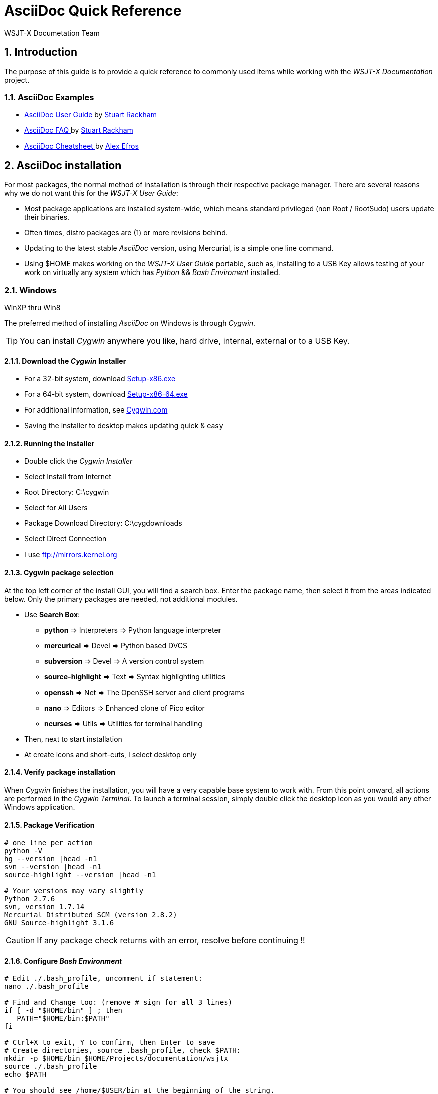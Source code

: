 // Status=DRAFT
// this is intentionally left as a single file v.s. multiple sections to allow
// users to browse the Page Source
= AsciiDoc Quick Reference
:Author: WSJT-X Documetation Team
:Date: January 22, 2014, (C) copyright, CC-BY-SA 3.0 Unported
:Revision: 0.0.1
:badges:
:icons:
:numbered:

// WEB links - List is getting pretty long, time to use include::file-name ??
:asciidoc_help: http://www.methods.co.nz/asciidoc/userguide.html[ AsciiDoc User Guide ]
:asciidoc_cheatsheet: http://powerman.name/doc/asciidoc[ AsciiDoc Cheatsheet ]
:asciidoc_questions: http://www.methods.co.nz/asciidoc/faq.html[ AsciiDoc FAQ ]
:debian: http://www.debian.org/[ Debian ]
:cc_by_sa: http://creativecommons.org/licenses/by-sa/3.0/[ Commons Attribution-ShareAlike 3.0 Unported License ]
:devsvn: http://developer.berlios.de/projects/wsjt/[ Devel-SVN ]
:devsvn: http://developer.berlios.de/projects/wsjt/[wsjt-svn]
:download: http://physics.princeton.edu/pulsar/K1JT/wsjtx.html[ Download Page ]
:dxlcommander: http://www.dxlabsuite.com/commander/[ Commander ]
:homepage: http://physics.princeton.edu/pulsar/K1JT/[ WSJT Home Page ]
:hrd: http://www.hrdsoftwarellc.com/[ Ham Radio Deluxe ]
:jtalert: http://ham-apps.com[JT-ALERT-X]
:jt65protocol: http://physics.princeton.edu/pulsar/K1JT/JT65.pdf[QEX]
:launchpadurl: https://launchpad.net/~jnogatch/+archive/wsjtx[ WSJT-X Linux Packages ]
:ntpsetup: http://www.satsignal.eu/ntp/setup.html[Network Time Protocol Setup]
:pskreporter: http://pskreporter.info/pskmap.html[PSK Reporter]
:osx_instructions: http://physics.princeton.edu/pulsar/K1JT/OSX_Readme[here]
:wsjtx: http://physics.princeton.edu/pulsar/K1JT/wsjtx.html[ WSJT-X ]

// DOWNLOAD links
:cty_dat: http://www.country-files.com/cty/[here].
:cygwin: http://cygwin.com/install.html[here]
:kvasd: http://physics.princeton.edu/pulsar/K1JT/kvasd[kvasd]
:osx_108: http://physics.princeton.edu/pulsar/K1JT/wsjtx_3nov13.tar.gz[ OS X 10.6, 10.7, and 10.8 ]
:osx_109: http://physics.princeton.edu/pulsar/K1JT/wsjtx_10.9_29nov13.tar.gz[ OS X 10.9 ]

// MAIL-TO links
:alex_efros: mailto:powerman@powerman.name[ Alex Efros ]
:devmail: mailto:wsjt-devel@lists.berlios.de[ wsjt-devel ]
:stuart_rackman: mailto:srackham@gmail.com[ Stuart Rackham ]

[[X1]]
== Introduction
The purpose of this guide is to provide a quick reference to commonly used items
while working with the _WSJT-X Documentation_ project. 

=== AsciiDoc Examples
* {asciidoc_help} by {stuart_rackman}
* {asciidoc_questions} by {stuart_rackman}
* {asciidoc_cheatsheet} by {alex_efros}

[[X2]]
== AsciiDoc installation

For most packages, the normal method of installation is through their
respective package manager. There are several reasons why we do not
want this for the _WSJT-X User Guide_:

* Most package applications are installed system-wide, which means standard
privileged (non Root / RootSudo) users update their binaries.
* Often times, distro packages are (1) or more revisions behind.
* Updating to the latest stable _AsciiDoc_ version, using Mercurial, is a simple
one line command.
* Using $HOME makes working on the _WSJT-X User Guide_ portable, such as,
installing to a USB Key allows testing of your work on virtually any system
which has _Python_ {amp}{amp} _Bash Enviroment_ installed.

[[X21]]
=== Windows
.WinXP thru Win8

The preferred method of installing _AsciiDoc_ on Windows is through _Cygwin_.

TIP: You can install _Cygwin_ anywhere you like, hard drive, internal, external
or to a USB Key. 

==== Download the _Cygwin_ Installer
* For a 32-bit system, download http://cygwin.com/setup-x86.exe[Setup-x86.exe]
* For a 64-bit system, download http://cygwin.com/setup-x86_64.exe[Setup-x86-64.exe]
* For additional information, see http://cygwin.com/install.html[Cygwin.com]
* Saving the installer to desktop makes updating quick {amp} easy

==== Running the installer
* Double click the _Cygwin Installer_
* Select Install from Internet
* Root Directory: C:\cygwin
* Select for All Users
* Package Download Directory: C:\cygdownloads
* Select Direct Connection
* I use ftp://mirrors.kernel.org

==== Cygwin package selection

At the top left corner of the install GUI, you will find a search box. Enter the
package name, then select it from the areas indicated below. Only the primary
packages are needed, [red]#not# additional modules.

* Use *Search Box*:
** *python* => Interpreters => Python language interpreter
** *mercurical* => Devel => Python based DVCS
** *subversion* => Devel => A version control system
** *source-highlight* => Text => Syntax highlighting utilities
** *openssh* => Net => The OpenSSH server and client programs
** *nano* => Editors => Enhanced clone of Pico editor
** *ncurses* => Utils => Utilities for terminal handling
* Then, next to start installation
* At create icons and short-cuts, I select desktop only

==== Verify package installation

When _Cygwin_ finishes the installation, you will have a very capable base
system to work with. From this point onward, all actions are performed in the
_Cygwin Terminal_. To launch a terminal session, simply double click the
desktop icon as you would any other Windows application.

==== Package Verification

-----
# one line per action
python -V
hg --version |head -n1
svn --version |head -n1
source-highlight --version |head -n1

# Your versions may vary slightly
Python 2.7.6
svn, version 1.7.14
Mercurial Distributed SCM (version 2.8.2)
GNU Source-highlight 3.1.6
-----

CAUTION: If any package check returns with an error, resolve before
continuing !!

==== Configure _Bash Environment_

-----
# Edit ./.bash_profile, uncomment if statement:
nano ./.bash_profile

# Find and Change too: (remove # sign for all 3 lines)
if [ -d "$HOME/bin" ] ; then
   PATH="$HOME/bin:$PATH"
fi

# Ctrl+X to exit, Y to confirm, then Enter to save
# Create directories, source .bash_profile, check $PATH:
mkdir -p $HOME/bin $HOME/Projects/documentation/wsjtx
source ./.bash_profile
echo $PATH

# You should see /home/$USER/bin at the beginning of the string.

-----

==== Download and Configure _AsciiDoc_

-----
# one action per line
cd ~/bin

# get latest AsciiDoc build
hg clone -r 8.6.9 https://asciidoc.googlecode.com/hg/ asciidoc-8.6.9

# pull updates and upgrade packages
cd asciidoc-8.6.9 && hg pull && hg update && hg upgrade && cd ..

# link binaries to $HOME/bin
ln -s ~/bin/asciidoc-8.6.9/asciidoc.py ~/bin/asciidoc

# check AsciiDoc runs properly
asciidoc --version

# Should return: asciidoc 8.6.9

-----

==== Test build _WSJT-X User Guide_

-----
cd ~/Projects/documentation/wsjtx

# then;

cd ~/Projects/documentation/wsjtx && ./build-doc.sh toc2
-----

==== Open _WSJT-X User Guide_ in a browser

-----
# for chromium
cygstart chrope wsjtx-main-toc2.html

# for FireFox
cygstart firefox wsjtx-main-toc2.html
-----

[[X22]]
=== Linux
.Debian, Ubuntu, Mint {amp} Relatives

There are many relatives of Debian {amp} Ubuntu, and most shells are _Bash_. For
all but the package-manager commands, you should be able to _Copy {amp} Paste_
directly into the terminal.

It is a good idea to always start from a fresh repository list, and to have the
install up to date before adding new packages.

==== Install Dependencies

-----
# For Debian and relatives, update && Upgrade first
sudo apt-get update && sudo apt-get upgrade

# Install Dependencies
sudo apt-get install mercurial source-highlight subversion

# Verify the packages installed properly
python -V
hg --version |head -n1
svn --version |head -n1
source-highlight --version |head -n1

# Your versions may vary slightly
Python 2.7.6
svn, version 1.7.14
Mercurial Distributed SCM (version 2.8.2)
GNU Source-highlight 3.1.6
-----

CAUTION: If any package check returns with an error, resolve before
continuing !!

==== Check for Previous AsciiDoc Installation

-----
# check if AsciiDoc is already installed:
asciidoc --version

# If Bash returns any version, remove it:
sudo apt-get purge asciidoc

-----

==== Add Directories and source profile

-----
mkdir -p $HOME/bin $HOME/Projects/documentation/wsjtx
source ~/.bashrc && source ~/.profile
echo $PATH

# should return something like: /home/$USER/bin:/usr/local/sbin: .. .. ..

----- 

TIP:  You may have to log out and back in for the addition to take place.
If need be, add the following to your shell profile, then source or
log out / back in:

==== Add conditional to ~/.bashrc

-----
if [ -d "$HOME/bin" ]
then
  PATH="$HOME/bin:$PATH"
fi
-----

==== Download and Configure _AsciiDoc_

-----
# one action per line
cd ~/bin

# get latest AsciiDoc build
hg clone -r 8.6.9 https://asciidoc.googlecode.com/hg/ asciidoc-8.6.9

# pull updates and upgrade packages
cd asciidoc-8.6.9 && hg pull && hg update && hg upgrade && cd ..

# link binaries to $HOME/bin
ln -s ~/bin/asciidoc-8.6.9/asciidoc.py ~/bin/asciidoc

# check AsciiDoc runs properly
asciidoc --version

# Should return: asciidoc 8.6.9

-----

==== Test build _WSJT-X User Guide_

-----
cd ~/Projects/documentation/wsjtx

# then;

cd ~/Projects/documentation/wsjtx && ./build-doc.sh toc2
-----

==== Open _WSJT-X User Guide_ in a browser

-----
# for chromium
chromium-browser wsjtx-main-toc2.html

# for FireFox
firefox wsjtx-main-toc2.html
-----

=== OS X
.10.8 {amp} 10.9

content needed

== Using the Terminal
.Tips {amp} Tricks to make things easier

Add content

=== Alias - Short cuts

add content

=== Add Some Color

add content

=== Search Documents

add content

=== Recursive Replace

add content

=== Document Status

add content

== SVN Basics
.Commonly used svn commands

Add content

=== Devel Accounts
.Developer and normal users

add content

=== Check-In/Out
.Commonly used commands

add content

=== Using Patches
.How to create and apply patches

add content

=== Log Usage
.How to get the most from svn logs

add content

== Appendix A: Credits
.Authors, Editors, Commiters
If you worked on the documentation, add yourself to the list.

* Authors: <call-sign>, <call-sign>

* Editors: <call-sign>, <call-sign>

* Commiters: <call-sign>, <call-sign>


== Appendix B: License

This work is licensed under {cc_by_sa}.

